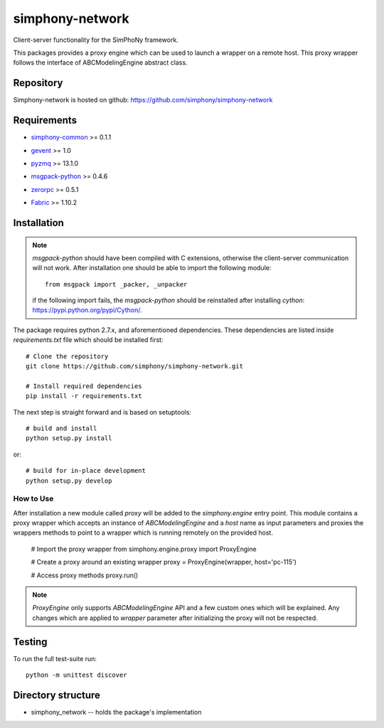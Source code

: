 simphony-network
================

Client-server functionality for the SimPhoNy framework.

This packages provides a proxy engine which can be used to
launch a wrapper on a remote host. This proxy wrapper
follows the interface of ABCModelingEngine abstract class.


.. image:: https://travis-ci.org/simphony/simphony-network.svg?branch=master
    :target: https://travis-ci.org/simphony/simphony-network

.. image:: https://coveralls.io/repos/simphony/simphony-network/badge.svg
   :target: https://coveralls.io/r/simphony/simphony-network

Repository
----------

Simphony-network is hosted on github: https://github.com/simphony/simphony-network

Requirements
------------
- `simphony-common`_ >= 0.1.1

.. _simphony-common: https://github.com/simphony/simphony-common

- `gevent`_ >= 1.0

.. _gevent: http://cython.org/

- `pyzmq`_ >= 13.1.0

.. _pyzmq: https://zeromq.github.io/pyzmq/

- `msgpack-python`_ >= 0.4.6

.. _msgpack-python: https://pypi.python.org/pypi/msgpack-python/

- `zerorpc`_ >= 0.5.1

.. _zerorpc: http://www.zerorpc.io/

- `Fabric`_ >= 1.10.2

.. _Fabric: http://www.fabfile.org/


Installation
------------

.. note::
  `msgpack-python` should have been compiled with C extensions, otherwise
  the client-server communication will not work. After installation one should
  be able to import the following module::

      from msgpack import _packer, _unpacker

  if the following import fails, the `msgpack-python` should be reinstalled after
  installing `cython`: https://pypi.python.org/pypi/Cython/.

The package requires python 2.7.x, and aforementioned dependencies.
These dependencies are listed inside `requirements.txt` file which should
be installed first::

    # Clone the repository
    git clone https://github.com/simphony/simphony-network.git

    # Install required dependencies
    pip install -r requirements.txt

The next step is straight forward and is based on setuptools::

    # build and install
    python setup.py install

or::

    # build for in-place development
    python setup.py develop


How to Use
~~~~~~~~~~

After installation a new module called `proxy` will be added to the
`simphony.engine` entry point. This module contains a proxy wrapper
which accepts an instance of `ABCModelingEngine` and a `host` name
as input parameters and proxies the wrappers methods to point to a
wrapper which is running remotely on the provided host.

  # Import the proxy wrapper
  from simphony.engine.proxy import ProxyEngine

  # Create a proxy around an existing wrapper
  proxy = ProxyEngine(wrapper, host='pc-115')

  # Access proxy methods
  proxy.run()

.. note::
  `ProxyEngine` only supports `ABCModelingEngine` API and a few custom
  ones which will be explained. Any changes which are applied to `wrapper`
  parameter after initializing the proxy will not be respected.

Testing
-------

To run the full test-suite run::

    python -m unittest discover

Directory structure
-------------------

- simphony_network -- holds the package's implementation
